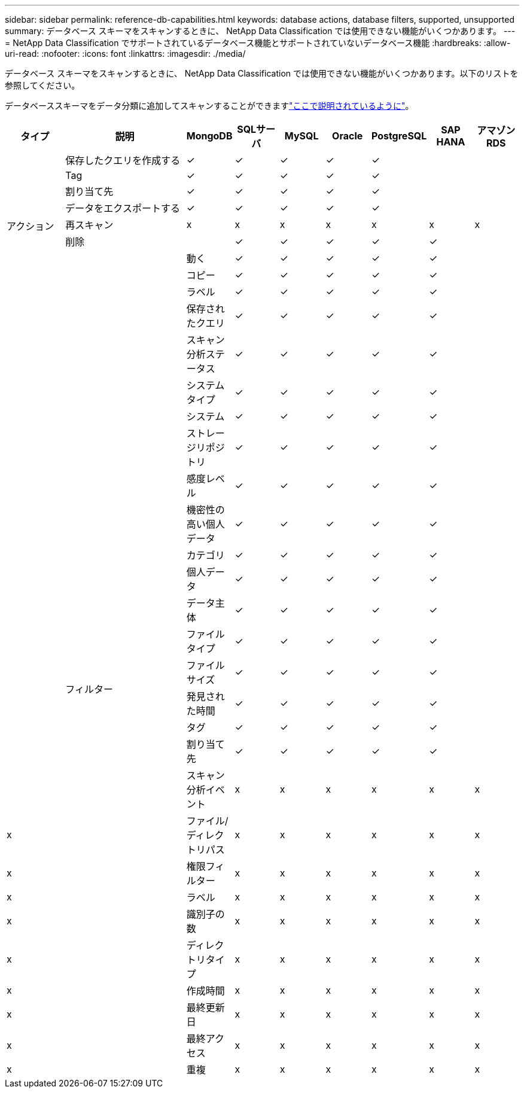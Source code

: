 ---
sidebar: sidebar 
permalink: reference-db-capabilities.html 
keywords: database actions, database filters, supported, unsupported 
summary: データベース スキーマをスキャンするときに、 NetApp Data Classification では使用できない機能がいくつかあります。 
---
= NetApp Data Classification でサポートされているデータベース機能とサポートされていないデータベース機能
:hardbreaks:
:allow-uri-read: 
:nofooter: 
:icons: font
:linkattrs: 
:imagesdir: ./media/


[role="lead"]
データベース スキーマをスキャンするときに、 NetApp Data Classification では使用できない機能がいくつかあります。以下のリストを参照してください。

データベーススキーマをデータ分類に追加してスキャンすることができますlink:task-scanning-databases.html["ここで説明されているように"^]。

[cols="12,25,9,9,9,9,9,9,9"]
|===
| タイプ | 説明 | MongoDB | SQLサーバ | MySQL | Oracle | PostgreSQL | SAP HANA | アマゾンRDS 


.9+| アクション | 保存したクエリを作成する | ✓ | ✓ | ✓ | ✓ | ✓ |  |  


| Tag | ✓ | ✓ | ✓ | ✓ | ✓ |  |  


| 割り当て先 | ✓ | ✓ | ✓ | ✓ | ✓ |  |  


| データをエクスポートする | ✓ | ✓ | ✓ | ✓ | ✓ |  |  


| 再スキャン | x | x | x | x | x | x | x 


| 削除 |  | ✓ | ✓ | ✓ | ✓ | ✓ |  


|  | 動く | ✓ | ✓ | ✓ | ✓ | ✓ |  


|  | コピー | ✓ | ✓ | ✓ | ✓ | ✓ |  


|  | ラベル | ✓ | ✓ | ✓ | ✓ | ✓ |  


|  .25+| フィルター | 保存されたクエリ | ✓ | ✓ | ✓ | ✓ | ✓ |  


|  | スキャン分析ステータス | ✓ | ✓ | ✓ | ✓ | ✓ |  


|  | システムタイプ | ✓ | ✓ | ✓ | ✓ | ✓ |  


|  | システム | ✓ | ✓ | ✓ | ✓ | ✓ |  


|  | ストレージリポジトリ | ✓ | ✓ | ✓ | ✓ | ✓ |  


|  | 感度レベル | ✓ | ✓ | ✓ | ✓ | ✓ |  


|  | 機密性の高い個人データ | ✓ | ✓ | ✓ | ✓ | ✓ |  


|  | カテゴリ | ✓ | ✓ | ✓ | ✓ | ✓ |  


|  | 個人データ | ✓ | ✓ | ✓ | ✓ | ✓ |  


|  | データ主体 | ✓ | ✓ | ✓ | ✓ | ✓ |  


|  | ファイル タイプ | ✓ | ✓ | ✓ | ✓ | ✓ |  


|  | ファイル サイズ | ✓ | ✓ | ✓ | ✓ | ✓ |  


|  | 発見された時間 | ✓ | ✓ | ✓ | ✓ | ✓ |  


|  | タグ | ✓ | ✓ | ✓ | ✓ | ✓ |  


|  | 割り当て先 | ✓ | ✓ | ✓ | ✓ | ✓ |  


|  | スキャン分析イベント | x | x | x | x | x | x 


| x | ファイル/ディレクトリパス | x | x | x | x | x | x 


| x | 権限フィルター | x | x | x | x | x | x 


| x | ラベル | x | x | x | x | x | x 


| x | 識別子の数 | x | x | x | x | x | x 


| x | ディレクトリタイプ | x | x | x | x | x | x 


| x | 作成時間 | x | x | x | x | x | x 


| x | 最終更新日 | x | x | x | x | x | x 


| x | 最終アクセス | x | x | x | x | x | x 


| x | 重複 | x | x | x | x | x | x 
|===